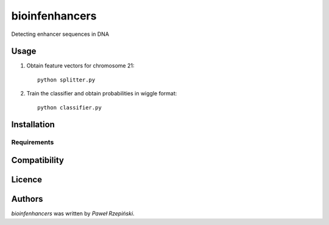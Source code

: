 bioinfenhancers
===============

Detecting enhancer sequences in DNA

Usage
-----

1. Obtain feature vectors for chromosome 21::

    python splitter.py

2. Train the classifier and obtain probabilities in wiggle format::

    python classifier.py


Installation
------------

Requirements
^^^^^^^^^^^^

Compatibility
-------------

Licence
-------

Authors
-------

`bioinfenhancers` was written by `Paweł Rzepiński`.
